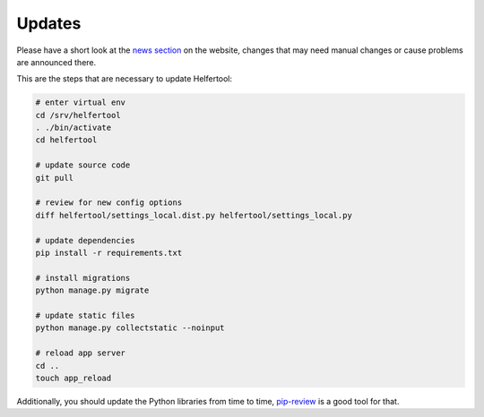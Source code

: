 .. _updates:

=======
Updates
=======

Please have a short look at the
`news section <https://www.helfertool.org/tags/update/>`_ on the website,
changes that may need manual changes or cause problems are announced there.

This are the steps that are necessary to update Helfertool:

.. code-block:: none

   # enter virtual env
   cd /srv/helfertool
   . ./bin/activate
   cd helfertool

   # update source code
   git pull

   # review for new config options
   diff helfertool/settings_local.dist.py helfertool/settings_local.py

   # update dependencies
   pip install -r requirements.txt

   # install migrations
   python manage.py migrate

   # update static files
   python manage.py collectstatic --noinput

   # reload app server
   cd ..
   touch app_reload

Additionally, you should update the Python libraries from time to time,
`pip-review <https://github.com/jgonggrijp/pip-review>`_ is a good tool for
that.
